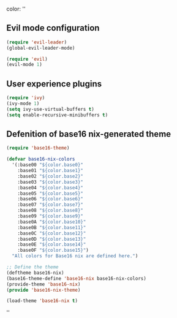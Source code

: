 color:
''

** Evil mode configuration

#+BEGIN_SRC emacs-lisp
(require 'evil-leader)
(global-evil-leader-mode)

(require 'evil)
(evil-mode 1)
#+END_SRC

** User experience plugins

#+BEGIN_SRC emacs-lisp
(require 'ivy)
(ivy-mode 1)
(setq ivy-use-virtual-buffers t)
(setq enable-recursive-minibuffers t)
#+END_SRC

** Defenition of base16 nix-generated theme

#+BEGIN_SRC emacs-lisp
(require 'base16-theme)

(defvar base16-nix-colors
  '(:base00 "${color.base0}"
    :base01 "${color.base1}"
    :base02 "${color.base2}"
    :base03 "${color.base3}"
    :base04 "${color.base4}"
    :base05 "${color.base5}"
    :base06 "${color.base6}"
    :base07 "${color.base7}"
    :base08 "${color.base8}"
    :base09 "${color.base9}"
    :base0A "${color.base10}"
    :base0B "${color.base11}"
    :base0C "${color.base12}"
    :base0D "${color.base13}"
    :base0E "${color.base14}"
    :base0F "${color.base15}")
  "All colors for Base16 nix are defined here.")

;; Define the theme
(deftheme base16-nix)
(base16-theme-define 'base16-nix base16-nix-colors)
(provide-theme 'base16-nix)
(provide 'base16-nix-theme)

(load-theme 'base16-nix t)
#+END_SRC

''
